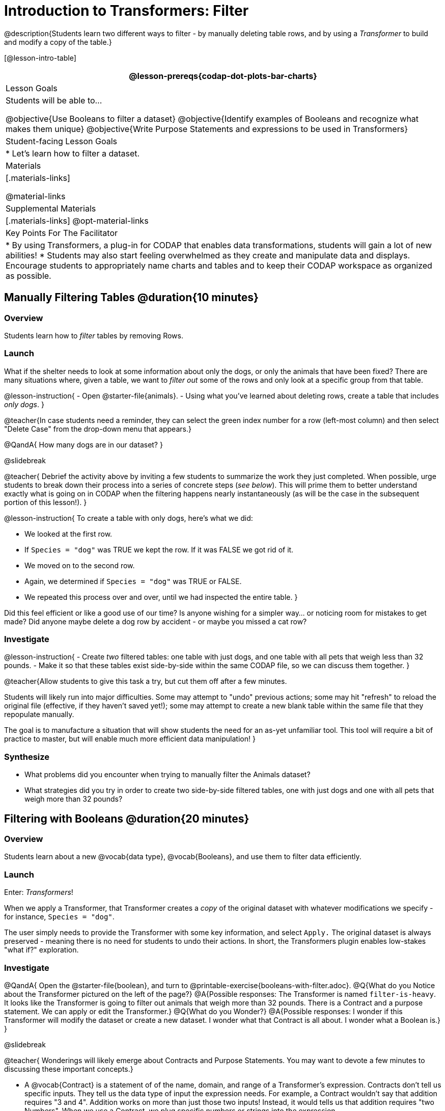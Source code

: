 = Introduction to Transformers: Filter

@description{Students learn two different ways to filter - by manually deleting table rows, and by using a _Transformer_ to build and modify a copy of the table.}

[@lesson-intro-table]
|===
@lesson-prereqs{codap-dot-plots-bar-charts}

| Lesson Goals
| Students will be able to...

@objective{Use Booleans to filter a dataset}
@objective{Identify examples of Booleans and recognize what makes them unique}
@objective{Write Purpose Statements and expressions to be used in Transformers}


| Student-facing Lesson Goals
|

* Let’s learn how to filter a dataset.

| Materials
|[.materials-links]

@material-links

| Supplemental Materials
|[.materials-links]
@opt-material-links


| Key Points For The Facilitator
|
* By using Transformers, a plug-in for CODAP that enables data transformations, students will gain a lot of new abilities!
* Students may also start feeling overwhelmed as they create and manipulate data and displays. Encourage students to appropriately name charts and tables and to keep their CODAP workspace as organized as possible.

|===



== Manually Filtering Tables @duration{10 minutes}

=== Overview
Students learn how to _filter_ tables by removing Rows.

=== Launch

What if the shelter needs to look at some information about only the dogs, or only the animals that have been fixed? There are many situations where, given a table, we want to _filter out_ some of the rows and only look at a specific group from that table.

@lesson-instruction{
- Open @starter-file{animals}.
- Using what you've learned about deleting rows, create a table that includes _only dogs_.
}


@teacher{In case students need a reminder, they can select the green index number for a row (left-most column) and then select "Delete Case" from the drop-down menu that appears.}

@QandA{
How many dogs are in our dataset?
}

@slidebreak

@teacher{
Debrief the activity above by inviting a few students to summarize the work they just completed. When possible, urge students to break down their process into a series of concrete steps (_see below_). This will prime them to better understand exactly what is going on in CODAP when the filtering happens nearly instantaneously (as will be the case in the subsequent portion of this lesson!).
}


@lesson-instruction{
To create a table with only dogs, here's what we did:

- We looked at the first row.
- If `Species = "dog"` was TRUE we kept the row. If it was FALSE we got rid of it.
- We moved on to the second row.
- Again, we determined if `Species = "dog"` was TRUE or FALSE.
- We repeated this process over and over, until we had inspected the entire table.
}


Did this feel efficient or like a good use of our time? Is anyone wishing for a simpler way... or noticing room for mistakes to get made? Did anyone maybe delete a dog row by accident - or maybe you missed a cat row?

=== Investigate

@lesson-instruction{
- Create _two_ filtered tables: one table with just dogs, and one table with all pets that weigh less than 32 pounds.
- Make it so that these tables exist side-by-side within the same CODAP file, so we can discuss them together.
}

@teacher{Allow students to give this task a try, but cut them off after a few minutes.

Students will likely run into major difficulties. Some may attempt to "undo" previous actions; some may hit "refresh" to reload the original file (effective, if they haven't saved yet!); some may attempt to create a new blank table within the same file that they repopulate manually.

The goal is to manufacture a situation that will show students the need for an as-yet unfamiliar tool. This tool will require a bit of practice to master, but will enable much more efficient data manipulation!
}


=== Synthesize

- What problems did you encounter when trying to manually filter the Animals dataset?
- What strategies did you try in order to create two side-by-side filtered tables, one with just dogs and one with all pets that weigh more than 32 pounds?


== Filtering with Booleans @duration{20 minutes}

=== Overview

Students learn about a new @vocab{data type}, @vocab{Booleans}, and use them to filter data efficiently.

=== Launch

Enter: _Transformers_!

When we apply a Transformer, that Transformer creates a _copy_ of the original dataset with whatever modifications we specify - for instance, `Species = "dog"`.

The user simply needs to provide the Transformer with some key information, and select `Apply.` The original dataset is always preserved - meaning there is no need for students to undo their actions. In short, the Transformers plugin enables low-stakes "what if?" exploration.

=== Investigate

@QandA{
Open the @starter-file{boolean}, and turn to @printable-exercise{booleans-with-filter.adoc}.
@Q{What do you Notice about the Transformer pictured on the left of the page?}
@A{Possible responses: The Transformer is named `filter-is-heavy`. It looks like the Transformer is going to filter out animals that weigh more than 32 pounds. There is a Contract and a purpose statement. We can apply or edit the Transformer.}
@Q{What do you Wonder?}
@A{Possible responses: I wonder if this Transformer will modify the dataset or create a new dataset. I wonder what that Contract is all about. I wonder what a Boolean is.}
}

@slidebreak

@teacher{
Wonderings will likely emerge about Contracts and Purpose Statements. You may want to devote a few minutes to discussing these important concepts.}

- A @vocab{Contract} is a statement of  of the name, domain, and range of a Transformer's expression. Contracts don’t tell us specific inputs. They tell us the data type of input the expression needs. For example, a Contract wouldn’t say that addition requires "3 and 4". Addition works on more than just those two inputs! Instead, it would tells us that addition requires "two Numbers". When we use a Contract, we plug specific numbers or strings into the expression.

- A @vocab{Purpose Statement} is a way of describing what a Transformer's expression does. Purpose Statements in CODAP begin with either _"Checks..."_  or _"Computes..."_. For example, "Checks the row to see whether the species is a dog", or "Computes the sum of `Age` and 2."

@slidebreak

@teacher{
Students who wondered what a @vocab{Boolean} is are in luck...
}

@lesson-instruction{
- On the second section of @printable-exercise{booleans-with-filter.adoc}, predict whether each Boolean expression is `true` or `false`.
- When you're done, move onto @printable-exercise{booleans-with-filter-2.adoc}.
}

=== Synthesize

- What sets Booleans apart from the other @vocab{data types} we've explored, Strings and Numbers?


== Creating Filter Transformers @duration{20 minutes}

=== Launch

Now that we understand how @vocab{Booleans} can help us to filter datasets, we are ready to create our very own Transformers from scratch!

=== Investigate

@lesson-instruction{
- Open the @starter-file{animals}.
- At the start of the page, you will be asked to select the Plugins icon, then choose Transformers. The screenshot below illustrates how to do that.

@center{@image{images/plugins-location.png, 350}}
}

@slidebreak

@lesson-instruction{

- Complete the worksheet @printable-exercise{codap-filter-transformer.adoc} to explore the functionality of the `Filter` Transformer.
- @opt{Get extra practice @opt-printable-exercise{writing-purpose-statements-filter.adoc}.}
- @opt{On @opt-printable-exercise{writing-examples.adoc}, provide some sample rows from the original dataset and then show what the transformed table would look when given a Purpose Statement.}
}

@slidebreak

@teacher{
As students complete the page, encourage them to pay close attention while entering information into the `Transformer` plugin (pictured below).
}

@QandA{
@right{@image{images/filter-transformer.png,250}}
@Q{What happens if you forget to select a dataset from the drop-down menu?}
@A{An error message appears: "Please choose a dataset to transform."}
@Q{When does the text color change?}
@A{Strings appear in brown. When we enter an attribute, that text turns pink.}
@Q{Does CODAP mind if spelling is off?}
@A{CODAP will not recognize a misspelled attribute; an error message will appear saying the attribute is unrecognized.}
@Q{What happens when you save a Transformer?}
@A{A new box appears with the Transformer's name at the top.}
@Q{Can you predict any value in saving a Transformer?}
@A{If I save a Transformer, I can use it whenever I'd like!}
@Q{Why might a clear, specific purpose statement be useful?}
@A{If I save my Transformer, I will want to easily recognize what it does to the dataset.}
}

@teacher{
Students should observe that new and modified tables created by Transformers are automatically saved. Each new table is titled first with the Transformer name, then the name of the dataset (in parentheses). Students may rename saved tables, if they’d like. Highlight for students that, each time they apply a saved Transformer, the _new_ datasets that are created will appear in the Transformer's "Dataset to sort" drop-down menu.
}


=== Synthesize
@QandA{
@Q{What is the role of the `Filter` Transformer? How is its role unique from that of the Transformer's _expression_?}
@A{The `Filter` Transformer walks through the table's rows, applying the expression to each row - then producing a new table containing only rows for which the expression returns `true`.}
@Q{Suppose we wanted to determine whether cats or dogs get adopted faster. How might using the `Filter` Transformer help?}
@A{We could use the `Filter` Transformer to produce two new tables - one with only cats, and one with only dogs. We could then analyze and compare the weeks to adoption for each species.}
@Q{If the shelter is purchasing food for older cats, what `Filter` Transformer would we create to determine how many cats to buy for?}
@A{We would filter out cats where `Age (years) > 5`.}
@Q{When applying Transformers, what did you notice about how transformed datasets were named?}
@Q{How is saving a Transformer different from saving a dataset?}
}
